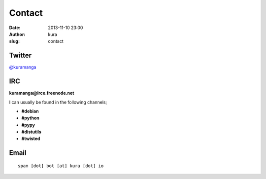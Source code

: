 Contact
#######
:date: 2013-11-10 23:00
:author: kura
:slug: contact

Twitter
=======

`@kuramanga <https://twitter.com/kuramanga>`_

IRC
===

**kuramanga@irce.freenode.net**

I can usually be found in the following channels;

- **#debian**
- **#python**
- **#pypy**
- **#distutils**
- **#twisted**

Email
=====

::

    spam [dot] bot [at] kura [dot] io
